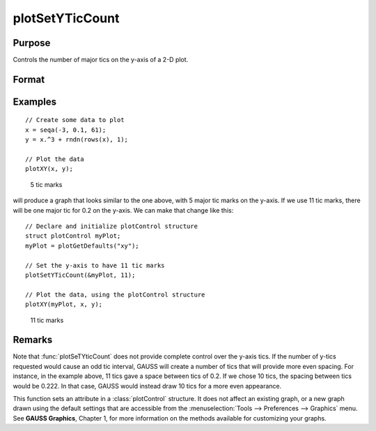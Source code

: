 
plotSetYTicCount
==============================================

Purpose
----------------
Controls the number of major tics on the y-axis of a 2-D plot.

Format
----------------
.. function:: plotSetYTicCount(&myPlot, num_tics)

    :param &myPlot: A :class:`plotControl` structure pointer.
    :type &myPlot: struct pointer

    :param num_tics: the number of major tics to place on the y-axis.
    :type num_tics: scalar

Examples
----------------

::

    // Create some data to plot
    x = seqa(-3, 0.1, 61);
    y = x.^3 + rndn(rows(x), 1);
    
    // Plot the data
    plotXY(x, y);

.. figure:: _static/images/gauss15_psytc1.png

    5 tic marks

will produce a graph that looks similar to the one above, with 5 major tic marks on the y-axis. If we use 11 tic marks, there will be one
major tic for 0.2 on the y-axis. We can make that change like this:

::

    // Declare and initialize plotControl structure
    struct plotControl myPlot;
    myPlot = plotGetDefaults("xy");
    
    // Set the y-axis to have 11 tic marks
    plotSetYTicCount(&myPlot, 11);
    
    // Plot the data, using the plotControl structure
    plotXY(myPlot, x, y);

.. figure:: _static/images/gauss15_psytc11.png

    11 tic marks

Remarks
-------

Note that :func:`plotSeTYticCount` does not provide complete control over the
y-axis tics. If the number of y-tics requested would cause an odd tic
interval, GAUSS will create a number of tics that will provide more even
spacing. For instance, in the example above, 11 tics gave a space
between tics of 0.2. If we chose 10 tics, the spacing between tics would
be 0.222. In that case, GAUSS would instead draw 10 tics for a more even
appearance.

This function sets an attribute in a :class:`plotControl` structure. It does not
affect an existing graph, or a new graph drawn using the default
settings that are accessible from the :menuselection:`Tools --> Preferences --> Graphics`
menu. See **GAUSS Graphics**, Chapter 1, for more information on the
methods available for customizing your graphs.

.. seealso:: Functions :func:`plotSetXTicInterval`, :func:`plotSetXLabel`


